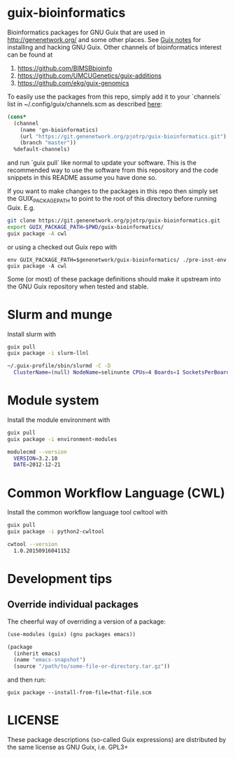 * guix-bioinformatics

Bioinformatics packages for GNU Guix that are used in
http://genenetwork.org/ and some other places.  See [[https://gitlab.com/pjotrp/guix-notes/blob/master/HACKING.org][Guix notes]] for
installing and hacking GNU Guix. Other channels of bioinformatics
interest can be found at

1. https://github.com/BIMSBbioinfo
2. https://github.com/UMCUGenetics/guix-additions
3. https://github.com/ekg/guix-genomics

To easily use the packages from this repo, simply add it to your
`channels` list in ~/.config/guix/channels.scm as described
[[https://guix.gnu.org/manual/en/html_node/Channels.html][here]]:

#+BEGIN_SRC scheme
    (cons*
      (channel
        (name 'gn-bioinformatics)
        (url "https://git.genenetwork.org/pjotrp/guix-bioinformatics.git")
        (branch "master"))
      %default-channels)
#+END_SRC

and run `guix pull` like normal to update your software. This is the
recommended way to use the software from this repository and the code
snippets in this README assume you have done so.

If you want to make changes to the packages in this repo then simply set
the GUIX_PACKAGE_PATH to point to the root of this directory
before running Guix. E.g.

#+BEGIN_SRC bash
    git clone https://git.genenetwork.org/pjotrp/guix-bioinformatics.git
    export GUIX_PACKAGE_PATH=$PWD/guix-bioinformatics/
    guix package -A cwl
#+END_SRC

or using a checked out Guix repo with

: env GUIX_PACKAGE_PATH=$genenetwork/guix-bioinformatics/ ./pre-inst-env guix package -A cwl

Some (or most) of these package definitions should make it upstream
into the GNU Guix repository when tested and stable.

* Slurm and munge

Install slurm with

#+BEGIN_SRC bash
    guix pull
    guix package -i slurm-llnl

    ~/.guix-profile/sbin/slurmd -C -D
      ClusterName=(null) NodeName=selinunte CPUs=4 Boards=1 SocketsPerBoard=1 CoresPerSocket=2 ThreadsPerCore=2 RealMemory=7890 TmpDisk=29909
#+END_SRC

* Module system

Install the module environment with

#+BEGIN_SRC bash
    guix pull
    guix package -i environment-modules

    modulecmd --version
      VERSION=3.2.10
      DATE=2012-12-21
#+END_SRC

* Common Workflow Language (CWL)

Install the common workflow language tool cwltool with

#+BEGIN_SRC bash
    guix pull
    guix package -i python2-cwltool

    cwtool --version
      1.0.20150916041152
#+END_SRC

* Development tips

** Override individual packages

The cheerful way of overriding a version of a package:

#+BEGIN_SRC scheme
    (use-modules (guix) (gnu packages emacs))

    (package
      (inherit emacs)
      (name "emacs-snapshot")
      (source "/path/to/some-file-or-directory.tar.gz"))
#+END_SRC

and then run:

: guix package --install-from-file=that-file.scm


* LICENSE

These package descriptions (so-called Guix expressions) are
distributed by the same license as GNU Guix, i.e. GPL3+
